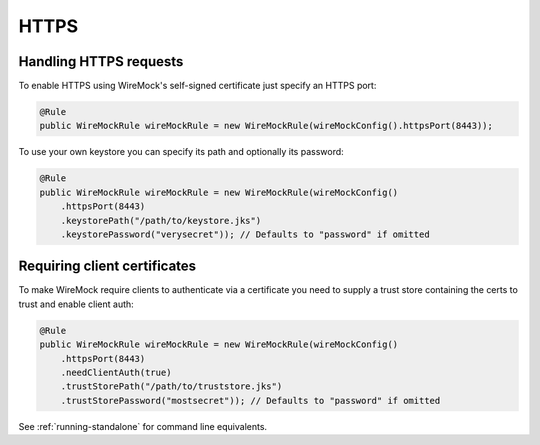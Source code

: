 .. _https:

*****
HTTPS
*****

Handling HTTPS requests
=======================

To enable HTTPS using WireMock's self-signed certificate just specify an HTTPS port:

.. code-block:: java

    @Rule
    public WireMockRule wireMockRule = new WireMockRule(wireMockConfig().httpsPort(8443));


To use your own keystore you can specify its path and optionally its password:

.. code-block:: java

    @Rule
    public WireMockRule wireMockRule = new WireMockRule(wireMockConfig()
        .httpsPort(8443)
        .keystorePath("/path/to/keystore.jks")
        .keystorePassword("verysecret")); // Defaults to "password" if omitted


Requiring client certificates
=============================

To make WireMock require clients to authenticate via a certificate you need to supply a trust store containing the certs
to trust and enable client auth:

.. code-block:: java

     @Rule
     public WireMockRule wireMockRule = new WireMockRule(wireMockConfig()
         .httpsPort(8443)
         .needClientAuth(true)
         .trustStorePath("/path/to/truststore.jks")
         .trustStorePassword("mostsecret")); // Defaults to "password" if omitted


See :ref:`running-standalone` for command line equivalents.